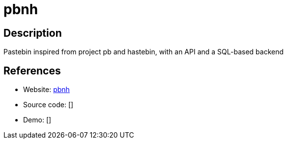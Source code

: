 = pbnh

:Name:          pbnh
:Language:      pbnh
:License:       MIT
:Topic:         Pastebins
:Category:      
:Subcategory:   

// END-OF-HEADER. DO NOT MODIFY OR DELETE THIS LINE

== Description

Pastebin inspired from project pb and hastebin, with an API and a SQL-based backend

== References

* Website: https://github.com/bhanderson/pbnh[pbnh]
* Source code: []
* Demo: []
